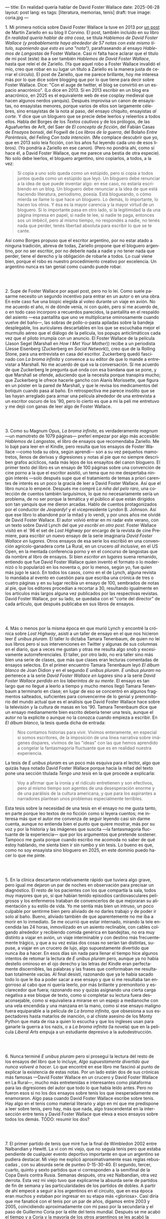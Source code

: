 ---
title: En realidad quería hablar de David Foster Wallace
date: 2025-06-28
layout: post
lang: es
tags: [literatura, memorias, tenis]
draft: true
image: coria.jpg
---
#+OPTIONS: toc:nil num:nil
#+LANGUAGE: es

# using a zero width space to prevent bullet treatmetn
1.​ Mi primera noticia sobre David Foster Wallace la tuve en 2013 por [[https://ilcorvino.blogspot.com/2013/07/hablemos-de-david-foster-wallace-y.html][un post]] de Martín Zariello en su blog Il Corvino. El post, también incluido en su libro /En realidad quería hablar de otra cosa/, se titula /Hablemos de David Foster Wallace (y probablemente haya alrededor de 57 notas con este mismo título, suponiendo que esto es una "nota")/, parafraseando al ensayo /Hablemos de Langostas/ de Foster Wallace. Casi ni falta hace aclarar que el título de mi post (este) iba a ser también /Hablemos de David Foster Wallace/, hasta que releí el de Zariello. (Ya que aquel robo a Foster Wallace invalidó el mío, creo que robar en su lugar un título a Zariello es la manera justa de cerrar el círculo). El post de Zariello, que me parece brillante, hoy me interesa más por lo que dice sobre blogging que por lo que tiene para decir sobre Foster Wallace. Dice: "Con el auge de twitter, el blog se convirtió en un espacio anacrónico". (Lo dice en 2013. Si en 2013 escribir en un blog era anacrónico, en 2025 es el equivalente web de ese cosplay medieval que hacen algunos nerdos yanquis). Después improvisa un canon de ensayistas, no ensayistas menores, porque varios de ellos son largamente célebres, sino ensayistas de la nota al paso, del ensayo chiquito, ensayistas /al corte/. Y dice que un bloguero que se precie debe leerlos y releerlos a todos ellos. Habla del Borges de los [[borges-cautivo][/Textos cautivos/]] y de los prólogos, de las Aguafuertes de Arlt, del Saer de /El concepto de ficción/, del Fabián Casas de /Ensayos bonsái/, del Fogwill de /Los libros de la guerra/, del Bolaño /Entre Paréntesis/, del Feiling /Con toda intención/. (Me complace descubrir que yo, que en 2013 solo leía ficción, con los años fui leyendo cada uno de esos libros). (Yo pondría a Zariello en ese canon). (Pero no pondría ahí, como sí hace él, a David Foster Wallace, que me parece una bestia de otra especie). No solo debe leerlos, el bloguero argentino, sino copiarlos, a todos, a la vez:

#+begin_quote
Si copia a uno solo queda como un estúpido, pero si copia a todos juntos queda como un estúpido que leyó. Un bloguero debe renunciar a la idea de que puede inventar algo: en ese caso, no estaría escribiendo en un blog. Un bloguero debe renunciar a la idea de que está haciendo literatura, periodismo, poesía. Está blogueando, o cómo mierda se llame lo que hace un bloguero. Lo demás, lo importante, lo hacen los otros. Y ésa es la mayor carencia y la mayor virtud de un bloguero. Si lo importante pasa en otro lado, si la legitimidad la da una página impresa en papel, si nadie te lee, si nadie te paga, entonces sos un imbécil, pero al mismo tiempo, no respondés a nadie, no tenés nada que perder, tenés libertad absoluta para escribir lo que se te cante.
#+end_quote

Así como Borges propuso que el escritor argentino, por no estar atado a ninguna tradición, abreva de todas, Zariello propone que el bloguero argentino, por no ser escritor, por no deberle nada a nadie y no tener nada que perder, tiene el derecho y la obligación de robarle a todos. Lo cual viene bien, porque el robo es nuestro procedimiento creativo por excelencia. Un argentino nunca es tan genial como cuando puede robar.

#+BEGIN_EXPORT html
<br/><br/>
#+END_EXPORT

2.​ Supe de Foster Wallace por aquel post, pero no lo leí. Como suele pasarme necesito un segundo incentivo para entrar en un autor o en una obra. En este caso fue una biopic elegida al voleo durante un viaje en avión. No me acuerdo el año, ni de dónde venía, ni con quién, pero sí me acuerdo de, o en todo caso incorporo a recuerdos parecidos, la pantallita en el respaldo del asiento ---esa pantallita que uno ve multiplicarse ominosamente cuando vuelve del baño---, las sobras de pollo-o-pasta apiladas sobre la bandeja desplegable, los auriculares descartables en los que se escuchaba mejor el murmullo aéreo que el diálogo de la película, los popups anticlimáticos cada vez que el piloto irrumpía con un anuncio. El Foster Wallace de la película (Jason Segel (Marshall en /How I Met Your Mother/)) recibe a un periodista (Jesse Eisenberg (Zuckerberg en /Social Network/)), creo que de la Rolling Stone, para una entrevista en casa del escritor. Zuckerberg quedó fascinado con /La broma infinita/ y convence a su editor de que lo mande a entrevistar a Marshall. No me acuerdo de qué va la conversación. Sí me acuerdo de que Zuckerberg le pregunta qué onda con esa bandana que se pone, y que Marshall se ofende, aduciendo que la necesita porque transpira mucho; que Zuckerberg le ofrece hacerle gancho con Alanis Morissette, que figura en un póster en la pared de Marshall, y que le revisa los medicamentos del botiquín cuando pasa al baño. En retrospectiva me parece insólito que se las hayan arreglado para armar una película alrededor de una entrevista a un escritor oscuro de los '90, pero lo cierto es que a mi la peli me entretuvo y me dejó con ganas de leer algo de Foster Wallace.

#+BEGIN_EXPORT html
<br/><br/>
#+END_EXPORT

3.​ Como su Magnum Opus, /La broma infinita/, es verdaderamente /magnum/ ---un mamotreto de 1079 páginas--- preferí empezar por algo más accesible: /Hablemos de Langostas/, el libro de ensayos que recomendaba Zariello. Me lo bajé para leer en el Kindle, pero resulta que los ensayos de Foster Wallace ---como toda su obra, según aprendí--- son a su vez pequeños mamotretos, llenos de derivas y digresiones y notas al pie que no siempre describen grafos acíclicos, nada más lejos de los ensayitos del canon bloguero. El primer texto del libro es un ensayo de 100 páginas sobre una convención de cine porno a la que el escritor asistió, un tema que no me despertaba ningún interés ---solo después supe que el tratamiento de temas a priori carentes de interés es un poco la gracia de leer a David Foster Wallace. Así que el libro nunca lo empecé. Después me compré /La niña del pelo raro/, una colección de cuentos también larguísimos, lo que no necesariamente sería un problema, de no ser porque la temática y el público al que están dirigidos son tan yanquis que me dieron arcadas. Hablo de cuentos protagonizados por el conductor de /Jeopardy!/ y el vicepresidente Lyndon B. Johnson. Así que ese libro lo abandoné por la mitad y lo vendí, y por unos años me olvidé de David Foster Wallace. El autor volvió entrar en mi radar este verano, con un texto sobre David Lynch del que [[ese-chicle][ya escribí en otro post]]. Foster Wallace visitó en el `96 el set de /Lost Highway/ por encargo de la revista de cine Premiere, para escribir un nuevo ensayo de la serie imaginaria /David Foster Wallace en lugares/. Otros ensayos de esa serie los escribió en una convención agrícolo-ganadera corte La Rural, en un crucero /all inclusive/, en el US Open, en la mentada conferencia porno y en el concurso de langostas que da nombre al libro de ensayos. Si bien /escritor en lugares/ suena remanido, entiendo que fue David Foster Wallace quien inventó el formato o lo modernizó o lo popularizó en los noventa o, por lo menos, según yo, fue quien más jugo le sacó. En todos los casos, como en el de Lynch, alguna revista lo mandaba al evento en cuestión para que escriba una crónica de tres o cuatro páginas y en su lugar recibía un ensayo de 100, sembrados de notas al pie, que los editores procedían a recortar a 30, resultando igualmente en los artículos más largos alguna vez publicados por las respectivas revistas. David Foster Wallace, por su lado, se quedaba con el "corte del director" de cada artículo, que después publicaba en sus libros de ensayos.

#+BEGIN_EXPORT html
<br/><br/>
#+END_EXPORT

4.​ Más o menos por la misma época en que murió Lynch y encontré la crónica sobre /Lost Highway/, asistí a un taller de ensayo en el que nos hicieron leer /E unibus pluram/. El taller lo dictaba Tamara Tenenbaum, de quien no leí sus libros pero sí sus intervenciones en Twitter y algunas de sus columnas en el diario, que a veces me gustan y otras me resulta algo snob y excesivamente autorreferenciales. El taller, por otro lado, no era taller sino más bien una serie de clases, que más que clases eran lecturas comentadas de ensayos selectos. En el primer encuentro Tamara Tenenbaum leyó /El álbum blanco/ de Joan Didion y en el segundo /E unibus pluram/. /E unibus pluram/ no pertenece a la serie /David Foster Wallace en lugares/ sino a la serie /David Foster Wallace perdido en los laberintos de su mente/. El ensayo es tan largo que no llegué a leerlo a tiempo y mucho menos llegó Tamara Tenenbaum a terminarlo en clase; en lugar de eso se concentró en algunos fragmentos salteados, suficientes para convencerme de lo genial y premonitorio del mundo actual que es el análisis que David Foster Wallace hace sobre la televisión y la cultura de masas en los '90. Tamara Tenenbaum dice que un ensayo medianamente bien escrito debería tener una tesis, aunque el autor no la explicite o aunque no la conozca cuando empieza a escribir. En /El álbum blanco/, la tesis queda dicha de entrada:
#+begin_quote
Nos contamos historias para vivir. Vivimos enteramente, en especial si somos escritores, de la imposición de una línea narrativa sobre imágenes dispares, vivimos de las "ideas" con las que hemos aprendido a
congelar la fantasmagoría fluctuante que es en realidad nuestra experiencia.
#+end_quote
La tesis de /E unibus pluram/ es un poco más esquiva para el lector, algo que quizás haya notado David Foster Wallace porque hacia la mitad del texto pone una sección títulada /Tengo una tesis/ en la que procede a explicarla:
#+begin_quote
Voy a afirmar que la ironía y el ridículo entretienen y son efectivos, pero al mismo tiempo son agentes de una desesperación enorme y de una parálisis de la cultura americana, y que para los aspirantes a narradores plantean unos problemas especialmente terribles.
#+end_quote

Esta tesis sobre la necesidad de una tesis en el ensayo no me gusta tanto, en parte porque leo textos de no ficción como si leyera cuentos; me interesa más que el autor me convenza de seguir leyendo casi sin darme cuenta, aunque no entienda bien el punto que quiere mostrar, más por su voz y por la historia y las imágenes que suscita ---la fantasmagoría fluctuante de la experiencia--- que por los argumentos que pretende sostener. Tampoco me gusta porque cuando escribo me acomoda no saber de qué estoy hablando, me sienta bien ir sin rumbo y sin tesis. Lo bueno es que, como no soy ensayista sino bloguero en 2025, en este dominio puedo hacer lo que me pinte.

#+BEGIN_EXPORT html
<br/><br/>
#+END_EXPORT

5.​ En la clínica descartaron relativamente rápido que tuviera algo grave, pero igual me dejaron un par de noches en observación para precisar un diagnóstico. El resto de los pacientes con los que compartía la sala, todos muy mayores que yo, sí que habían tenido episodios cardiovasculares peligrosos y los enfermeros trataban de convencerlos de que mejoraran su alimentación y su estilo de vida. Yo me sentía más bien un intruso, un poco culpable por sentirme bien pero aliviado de no darles trabajo y de poder ir solo al baño. Bueno, aliviado también de que aparentemente no me iba a morir en lo inmediato. Se me ocurrió que estar internado, mirando la tele encendida las 24 horas, inmovilizado en un asiento reclinable, con cables colgando alrededor y recibiendo comida genérica en bandejitas, no era muy distinto a viajar en avión, un viaje interminable y con destino más frecuentemente trágico, y que a su vez estas dos cosas no serían tan distintas, supuse, a viajar en un crucero de lujo, algo supuestamente divertido que nunca iba a hacer. En esos días sin nada para llenar el tiempo hice algunos intentos de retomar la lectura de /E unibus pluram/ pero, aunque ya no había destello ominoso en el ojo derecho y las letras del Kindle eran perfectamente discernibles, las palabras y las frases que conformaban me resultaban totalmente vacías. Al final desistí, razonando que ya le había sacado todo lo que le iba a poder sacar a ese ensayo y que si me resultaba tan engorroso al cabo que ni quería leerlo, por más brillante y premonitorio y esclarecedor que fuera; razonando eso y quizás asignando una cierta carga negativa a ese bloque de texto, como si completar su lectura fuera desaconsejable, como si equivaliera a mirarse en un espejo a medianoche con una vela encendida y una manzana en la mano, como si ese ensayo maligno fuera equiparable a la película de /La broma infinita/, que obsesiona a sus espectadores hasta matarlos de inanción, o al chiste asesino de los Monty Python que mata de risa a quien lo escucha y que los ingleses usan para ganarle la guerra a los nazis, o a /La broma infinita/ (la novela) que en la película /Liberal Arts/ empuja a un estudiante depresivo a la autodestrucción.


#+BEGIN_EXPORT html
<br/><br/>
#+END_EXPORT

# TODO: maybe kill this section
# TODO: maybe summary of deporte de derivados
# TODO: maybe summary michael joyce

6.​ Nunca terminé /E unibus pluram/ pero sí proseguí la lectura del resto de los ensayos del libro que lo incluye, /Algo supuestamente divertido que nunca volveré a hacer/. Lo que encontré en ese libro me fascinó al punto de explicar la existencia de estas notas. Por un lado están dos de sus crónicas más famosas ---David Foster Wallace en un crucero y David Foster Wallace en La Rural---, mucho más entretenidas e interesantes como plataforma para las digresiones del autor que todo lo que había leído antes. Pero no fueron esos si no los dos ensayos sobre tenis los que inesperadamente me enamoraron. Algo pasa cuando David Foster Wallace escribe sobre tenis. Hay algo en el tenis como material literario y algo en mí que me predispone a leer sobre tenis, pero hay, más que nada, algo trascendental en la intersección entre tenis y David Foster Wallace que eleva a esos ensayos sobre todos los demás.
TODO: resumir los dos?

#+BEGIN_EXPORT html
<br/><br/>
#+END_EXPORT

7.​ El primer partido de tenis que miré fue la final de Wimbledon 2002 entre Nalbandian y Hewitt. La vi con mi viejo, que no seguía tenis pero que estaba pendiente de cualquier evento deportivo importante en que un argentino se pudiera destacar. Mi viejo me explicó aproximativamente esas reglas rebuscadas , con su absurda serie de punteo 0-15-30-40. El segundo, tercer, cuarto, quinto y sexto partidos que vi corresponden a la semifinal de la Copa Davis contra Rusia. Semanas después, otra vez Nalbandian, otra vez derrota. Esta vez mi viejo tuvo que explicarme la absurda serie de partidos de fin de semana y las particularidades de los partidos de dobles. A partir de ahí empecé a seguir a los argentinos en el circuito, que en esa época eran muchos y estaban por ingresar en su etapa más <gloriosa>. Casi diría que me fanaticé con el tenis por un par de años, digamos entre 2003 y 2005, coincidiendo aproximadamente con mi paso por la secundaria y el paso de Guillermo Coria por la elite del tenis mundial. Después se me acabó el tiempo y a Coria y la mayoría de los otros argentinos se les acabó la nafta, con la excepción de los últimos coletazos de Nalbandian, en esas tres o cuatro semanas al año en que se acordaba de que era un tenista profesional, y de Del Potro, que era el más joven de todos y sería el último. No sé cual habrá sido el último partido de tenis que miré /emocionalmente/. Probablemente la segunda final de US Open de Del Potro, en 2018, contra Djokovic.

<A Messi lo veo como un extraterrestre, un ser de otra especie. Como tal vez lo haya sido Federer. Y Nadal, que más que extraterrestre parecía una engranaje. Y Djokovic, que más bien es un psicópata, un asesino serial.
Gaudio y Coria, en cambio, poseen cierta humanidad aún cuando alcanzaron o estuvieron a punto de alcanzar la gloria.
hay cierta cualidad universalmente humana, cierta forma de desamparo de esos dos tenistas psicológicamente destrozados en el momento para el que se prepararon toda su vida, que los acerca más al resto de los humanos
<FW habla de la necesaria estabilidad emocional  para llegar a tenista profesional, y yo pienso que no conocía todavía a los tenistas argentinos de la década siguiente
<Gaudio y coria estaban perdidos en un laberinto mental que a lo mejor se parezca a alguno de los laberintos mentales de david foster wallace


#+BEGIN_EXPORT html
<br/><br/>
#+END_EXPORT

X.​ XXX

¿Por qué, si me gusta menos el tenis que el fútbol, me fascina [[https://www.revistaanfibia.com/gaudio-coria-psicoanalisis-a-cielo-abierto/][lo que le pasa por la cabeza a Gaudio]] en la ola de París y no lo que le pasa a por la cabeza a Messi en Lusail? ¿Por qué, si nunca la vi jugar, [[https://archive.is/wMoEk][el arco narrativo de Gaby Sabatini]] me atrae más que el <de Di María / riquelme ?
<¿Por qué intento leer las memorias de Agassi, a quien prácticamente no vi jugar y que, a decir de David Foster Wallace, tiene tanto encanto como una puta portuaria?
<carece por completo de delicadeza, con unos movimientos más parecidos a un músico de heavy metal que a un atleta, tan encantador como una puta portuaria
¿por qué prefiero leer a DFW hablando de Federer que a [[https://newrepublic.com/article/118270/2014-world-cup-tribute-angel-di-maria-karl-ove-knausgaard][Karl Ove Knausgaard hablando de Di María]]
y, más importante, ¿por qué, más que a DFW hablando de federer, prefiero leer a DFW hablando de Michael Joyce, jugador menor que pasó sin pena ni gloria por el circuito?

<Lo que el tenis tiene como tema literario se entiende en lo que sobre tenis dice David Foster Wallace: ?
  - Es un deporte de alta exigencia, ajedrez de variable continua donde no solo hace falta capacidad intelectual y estado atlético sino ser una piedra emocional y psicológica. Ante todo, un deporte individual, uno contra uno pero uno solo contra el mundo pero uno contra si mismo, contra su cabeza.
  - hace falta, para el profesional, no solo talento, preparación y suerte sino una entrega absoluta, religiosa.
  - metáfora o exacerbación del del modelo individualista y super-profesionalizado, exageración del discurso yanqui del self-made man y del american way of life, modelo del capitalismo tardío post-Muro de Berlín.
¿Quién mejor que David Foster Wallace para pescar y observar y sobreanalizar semejante deporte, semejante profesión, negocio y espectáculo? Hay algo en mí que me predispone a leer de sobre tenis, sí, y hay algo en el tenis que pide ser escrito, pero hay, sobre todo, algo en David Foster Wallace que lo convertía en el escritor ideal para contarnos el tenis, para contarnos el mundo a través del tenis, para contarnos la vida a través del tenis.


#+BEGIN_EXPORT html
<br/><br/>
#+END_EXPORT

X.​ Después de /Algo supuestamente divertido que nunca volveré a hacer/ y los ensayos sobre tenis, me puse a leer una colección de entrevistas a David Foster Wallace.

TODO cleanup: <Ahora también leí el libro de entrevistas que había visto en Mar de las Pampas, y aunque empezó brillante [buscar alguna cita] e incluso clarificador de algunas de las lecturas anteriores---el entrevistador de alguna forma resultaba un dique de contención para DFW, que terminaba destilando brevemente algunas de las genialidades que en sus ensayos le demoraban 30 páginas de preparación, una especie de ensayitos fast food que seguramente al autor le parecería una manara espeluznante de acercarse a su obra---, terminé dándome cuenta que si bien en el pasado leí y disfruté libros de entrevistas e incluso libros de entrevistas a escritores, nunca había leído un libro de muchas entrevistas a un mismo escritor, a través de los años. Y el efecto termina siendo un poco resacoso, porque por muy creativos que se pongan los entrevistadores los preámbulos siempre se parecen un poco y crean un facsímil del personaje, de forma que la sensación es la de leer un resumen de la vida de DFW repetidamente, como si me preparara para dar un final. ¿Cuántas veces hace falta leer que el autor estudió inglés, filosofía y matemática en Amherst, y que la primera novela que publicó fue su tesis de doctorado, que dio clases de escritura creativa, que se convirtió en celebridad con una novela de 1079 páginas, que su madre enseñaba inglés y que su padre fue alumno del último discípulo de Wittgenstein? ¿de qué me sirve saber que su padre le leía el Ulises a su madre en la cama, y que DFW era adicto a la tele---antes de ser adicto a otras cosas---, que vivía con dos perros y usaba una bandana para taparle el sudor---.
y en todos los casos, salvo en la nota final, saber que esos <facsímiles> tenían necesariamente que estar obviando algo, que no explicaban lo que sabemos por fuera del texto, que el autor sufría depresión crónica y se terminaba suicidando.
<toda esa minucia biográfica en sí misma no sirve para nada, excepto, claro, cuando el propio autor la pone al servicio de su obra>


#+BEGIN_EXPORT html
<br/><br/>
#+END_EXPORT

X.​ Como esto es un blog en 2025 y en un blog no hay nada para perder, el texto bien puede pasar sin una tesis. O podría improvisar una al final, en el último párrafo, a modo de conclusión, una posdata antojadiza difícilmente emparentada con el texto que la precede, asequible para unos pocos valientes, para los tercos perseverantes que aguanten hasta el final.
De haber una, acá, la tesis sería esta: un texto no funciona si es pura autoficción o biografía, ni funcionan las crónicas inteligentemente escritas por un observador desapegado; pero si el autor está atravesado por aquello de lo que habla, si su experiencia transpira del texto sin necesidad de ahondar en sí mismo, si el autor o su voz o el personaje que se construye atraviesan la página o la pantalla, el texto funciona, cualquiera sea el tema, con o sin tesis, aunque el lector no sepa o no quiera buscarla.
